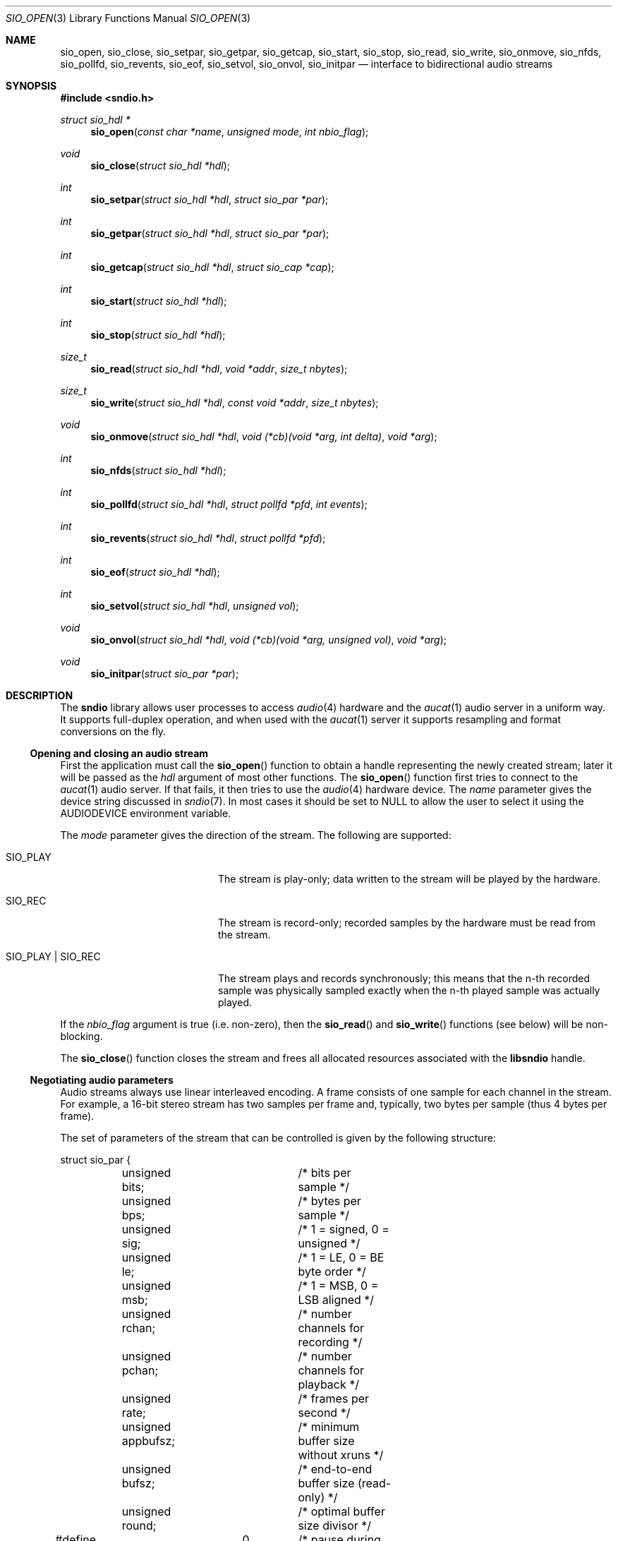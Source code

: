 .\" $OpenBSD: sio_open.3,v 1.21 2009/07/25 11:15:56 ratchov Exp $
.\"
.\" Copyright (c) 2007 Alexandre Ratchov <alex@caoua.org>
.\"
.\" Permission to use, copy, modify, and distribute this software for any
.\" purpose with or without fee is hereby granted, provided that the above
.\" copyright notice and this permission notice appear in all copies.
.\"
.\" THE SOFTWARE IS PROVIDED "AS IS" AND THE AUTHOR DISCLAIMS ALL WARRANTIES
.\" WITH REGARD TO THIS SOFTWARE INCLUDING ALL IMPLIED WARRANTIES OF
.\" MERCHANTABILITY AND FITNESS. IN NO EVENT SHALL THE AUTHOR BE LIABLE FOR
.\" ANY SPECIAL, DIRECT, INDIRECT, OR CONSEQUENTIAL DAMAGES OR ANY DAMAGES
.\" WHATSOEVER RESULTING FROM LOSS OF USE, DATA OR PROFITS, WHETHER IN AN
.\" ACTION OF CONTRACT, NEGLIGENCE OR OTHER TORTIOUS ACTION, ARISING OUT OF
.\" OR IN CONNECTION WITH THE USE OR PERFORMANCE OF THIS SOFTWARE.
.\"
.Dd $Mdocdate: July 25 2009 $
.Dt SIO_OPEN 3
.Os
.Sh NAME
.Nm sio_open ,
.Nm sio_close ,
.Nm sio_setpar ,
.Nm sio_getpar ,
.Nm sio_getcap ,
.Nm sio_start ,
.Nm sio_stop ,
.Nm sio_read ,
.Nm sio_write ,
.Nm sio_onmove ,
.Nm sio_nfds ,
.Nm sio_pollfd ,
.Nm sio_revents ,
.Nm sio_eof ,
.Nm sio_setvol ,
.Nm sio_onvol ,
.Nm sio_initpar
.Nd interface to bidirectional audio streams
.Sh SYNOPSIS
.Fd #include <sndio.h>
.Ft "struct sio_hdl *"
.Fn "sio_open" "const char *name" "unsigned mode" "int nbio_flag"
.Ft "void"
.Fn "sio_close" "struct sio_hdl *hdl"
.Ft "int"
.Fn "sio_setpar" "struct sio_hdl *hdl" "struct sio_par *par"
.Ft "int"
.Fn "sio_getpar" "struct sio_hdl *hdl" "struct sio_par *par"
.Ft "int"
.Fn "sio_getcap" "struct sio_hdl *hdl" "struct sio_cap *cap"
.Ft "int"
.Fn "sio_start" "struct sio_hdl *hdl"
.Ft "int"
.Fn "sio_stop" "struct sio_hdl *hdl"
.Ft "size_t"
.Fn "sio_read" "struct sio_hdl *hdl" "void *addr" "size_t nbytes"
.Ft "size_t"
.Fn "sio_write" "struct sio_hdl *hdl" "const void *addr" "size_t nbytes"
.Ft "void"
.Fn "sio_onmove" "struct sio_hdl *hdl" "void (*cb)(void *arg, int delta)" "void *arg"
.Ft "int"
.Fn "sio_nfds" "struct sio_hdl *hdl"
.Ft "int"
.Fn "sio_pollfd" "struct sio_hdl *hdl" "struct pollfd *pfd" "int events"
.Ft "int"
.Fn "sio_revents" "struct sio_hdl *hdl" "struct pollfd *pfd"
.Ft "int"
.Fn "sio_eof" "struct sio_hdl *hdl"
.Ft "int"
.Fn "sio_setvol" "struct sio_hdl *hdl" "unsigned vol"
.Ft "void"
.Fn "sio_onvol" "struct sio_hdl *hdl" "void (*cb)(void *arg, unsigned vol)" "void *arg"
.Ft "void"
.Fn "sio_initpar" "struct sio_par *par"
.\"Fd #define SIO_BPS(bits)
.\"Fd #define SIO_LE_NATIVE
.Sh DESCRIPTION
The
.Nm sndio
library allows user processes to access
.Xr audio 4
hardware and the
.Xr aucat 1
audio server in a uniform way.
It supports full-duplex operation, and when
used with the
.Xr aucat 1
server it supports resampling and format
conversions on the fly.
.Ss Opening and closing an audio stream
First the application must call the
.Fn sio_open
function to obtain a handle representing the newly created stream;
later it will be passed as the
.Ar hdl
argument of most other functions.
The
.Fn sio_open
function first tries to connect to the
.Xr aucat 1
audio server.
If that fails, it then tries to use the
.Xr audio 4
hardware device.
The
.Ar name
parameter gives the device string discussed in
.Xr sndio 7 .
In most cases it should be set to NULL to allow
the user to select it using the
.Ev AUDIODEVICE
environment variable.
.Pp
The
.Ar mode
parameter gives the direction of the stream.
The following are supported:
.Bl -tag -width "SIO_PLAY | SIO_REC"
.It SIO_PLAY
The stream is play-only; data written to the stream will be played
by the hardware.
.It SIO_REC
The stream is record-only; recorded samples by the hardware
must be read from the stream.
.It SIO_PLAY | SIO_REC
The stream plays and records synchronously; this means that
the n-th recorded sample was physically sampled exactly when
the n-th played sample was actually played.
.El
.Pp
If the
.Ar nbio_flag
argument is true (i.e. non-zero), then the
.Fn sio_read
and
.Fn sio_write
functions (see below) will be non-blocking.
.Pp
The
.Fn sio_close
function closes the stream and frees all allocated resources
associated with the
.Nm libsndio
handle.
.Ss Negotiating audio parameters
Audio streams always use linear interleaved encoding.
A frame consists of one sample for each channel in the stream.
For example, a 16-bit stereo stream has two samples per frame
and, typically, two bytes per sample (thus 4 bytes per frame).
.Pp
The set of parameters of the stream that can be controlled
is given by the following structure:
.Bd -literal
struct sio_par {
	unsigned bits;		/* bits per sample */
	unsigned bps;		/* bytes per sample */
	unsigned sig;		/* 1 = signed, 0 = unsigned */
	unsigned le;		/* 1 = LE, 0 = BE byte order */
	unsigned msb;		/* 1 = MSB, 0 = LSB aligned */
	unsigned rchan;		/* number channels for recording */
	unsigned pchan;		/* number channels for playback */
	unsigned rate;		/* frames per second */
	unsigned appbufsz;	/* minimum buffer size without xruns */
	unsigned bufsz;		/* end-to-end buffer size (read-only) */
	unsigned round;		/* optimal buffer size divisor */
#define SIO_IGNORE	0	/* pause during xrun */
#define SIO_SYNC	1	/* resync after xrun */
#define SIO_ERROR	2	/* terminate on xrun */
	unsigned xrun;		/* what to do on overrun/underrun */
};
.Ed
.Pp
The parameters are as follows:
.Bl -tag -width "appbufsz"
.It Va bits
Number of bits per sample: must be between 1 and 32.
.It Va bps
Bytes per samples; if specified, it must be large enough to hold all bits.
By default it's set to the smallest power of two large enough to hold
.Va bits .
.It Va sig
If set (i.e. non-zero) then the samples are signed, else unsigned.
.It Va le
If set, then the byte order is little endian, else big endian;
it's meaningful only if
.Va bps
\*(Gt 1.
.It Va msb
If set, then the
.Va bits
bits are aligned in the packet to the most significant bit
(i.e. lower bits are padded),
else to the least significant bit
(i.e. higher bits are padded);
it's meaningful only if
.Va bits
\*(Lt
.Va bps
* 8.
.It Va rchan
The number of recorded channels; meaningful only if
.Va SIO_REC
mode was selected.
.It Va pchan
The number of played channels; meaningful only if
.Va SIO_PLAY
mode was selected.
.It Va rate
The sampling frequency in Hz.
.It Va bufsz
The maximum number of frames that may be buffered.
This parameter takes into account any buffers, and
can be used for latency calculations.
It is read-only.
.It Va appbufsz
Size of the buffer in frames the application must maintain non empty
(on the play end) or non full (on the record end) by calling
.Fn sio_write
or
.Fn sio_read
fast enough to avoid overrun or underrun conditions.
The audio subsystem may use additional buffering, thus this
parameter cannot be used for latency calculations
.It Va round
Optimal number of frames that the application buffers
should be a multiple of, to get best performance.
Applications can use this parameter to round their block size.
.It Va xrun
The action when the client doesn't accept
recorded data or doesn't provide data to play fast enough;
it can be set to one of the
.Va SIO_IGNORE ,
.Va SIO_SYNC
or
.Va SIO_ERROR
constants.
.El
.Pp
There are two approaches to negotiate parameters of the stream:
.Bl -bullet
.It
Advanced applications may use native parameters of
the audio subsystem.
This is the best approach from a performance point of view
since it involves no extra format conversions.
The
.Fn sio_getcap ,
described below,
can be used to get the list of native parameter sets and then
.Fn sio_initpar
and
.Fn sio_setpar
can be used to select a working set.
.It
Simpler applications that do not have performance constraints may set up
the audio subsystem to use their own parameters.
The
.Va sio_par
structure must be initialized using the
.Fn sio_initpar
function, filled with the desired parameters and
the
.Fn sio_setpar
function must be called.
Finally, the
.Fn sio_getpar
function should be used to ensure that parameters were actually
accepted.
Sometimes the rate set can be slightly different to what was requested.
A difference of about 0.5% is not audible and should be ignored.
.El
.Pp
If
.Nm libsndio
is used to connect to the
.Xr aucat 1
server, a transparent emulation layer will
automatically be set up, and in this case any
parameters are supported.
.Pp
To ease filling the
.Va sio_par
structure, the
following macros can be used:
.Bl -tag -width "SIO_BPS(bits)"
.It "SIO_BPS(bits)"
Return the smallest value for
.Va bps
that is a power of two and that is large enough to
hold
.Va bits .
.It "SIO_LE_NATIVE"
Can be used to set the
.Va le
parameter when native byte order is required.
.El
.Pp
Note that (once initialized with the
.Fn sio_initpar
function), not all fields of the
.Va sio_par
structure must be filled; it is recommended to fill only
the required parameters, as other ones will default to
reasonable values.
This approach also ensures that if, in the future, newer parameters
are added, then older unaware applications will continue to
behave correctly.
.Ss Getting stream capabilities
Advanced applications can fetch the native
parameters of the audio subsystem and then choose parameters
optimal for both the application and the audio subsystem.
In this case applications must be able to do
the necessary format conversions.
The
.Va sio_cap
structure, filled by the
.Fn sio_getcap
function, contains the list of parameter configurations.
Each configuration contains multiple parameter sets.
The application must examine all configurations, and
choose its parameter set from
.Em one
of the configurations.
Parameters of different configurations
.Em are not
usable together.
.Bd -literal
struct sio_cap {
	struct sio_enc {			/* allowed encodings */
		unsigned bits;
		unsigned bps;
		unsigned sig;
		unsigned le;
		unsigned msb;
	} enc[SIO_NENC];
	unsigned rchan[SIO_NCHAN];	/* allowed rchans */
	unsigned pchan[SIO_NCHAN];	/* allowed pchans */
	unsigned rate[SIO_NRATE];	/* allowed rates */
	unsigned nconf;			/* num. of confs[] */
	struct sio_conf {
		unsigned enc;		/* bitmask of enc[] indexes */
		unsigned rchan;		/* bitmask of rchan[] indexes */
		unsigned pchan;		/* bitmask of pchan[] indexes */
		unsigned rate;		/* bitmask of rate[] indexes */
	} confs[SIO_NCONF];
};
.Ed
.Pp
The parameters are as follows:
.Bl -tag -width "rchan[SIO_NCHAN]"
.It Va enc[SIO_NENC]
Array of supported encodings.
The tuple of
.Va bits ,
.Va bps ,
.Va sig ,
.Va le
and
.Va msb
parameters are usable in the corresponding parameters
of the
.Va sio_par
structure.
.It Va rchan[SIO_NCHAN]
Array of supported channel numbers for recording usable
in the
.Va sio_par
structure.
.It Va pchan[SIO_NCHAN]
Array of supported channel numbers for playback usable
in the
.Va sio_par
structure.
.It Va rate[SIO_NRATE]
Array of supported sample rates usable
in the
.Va sio_par
structure.
.It Va nconf
Number of different configurations available, i.e. number
of filled elements of the
.Va confs[]
array.
.It Va confs[SIO_NCONF]
Array of available configurations.
Each configuration contains bitmasks indicating which
elements of the above parameter arrays are valid for the
given configuration.
For instance, if the second bit of
.Va rate
is set, in the
.Va sio_conf
structure, then the second element of the
.Va rate[SIO_NRATE]
array of the
.Va sio_cap
structure is valid for this configuration.
.El
.Ss Starting and stopping the stream
The
.Fn sio_start
function puts the stream in a waiting state:
the stream will wait for playback data to be provided
(using the
.Fn sio_write
function).
Once enough data is queued to ensure that play buffers
will not underrun, actual playback is started automatically.
If record mode only is selected, then recording starts
immediately.
In full-duplex mode, playback and recording will start
synchronously as soon as enough data to play is available.
.Pp
The
.Fn sio_stop
function stops playback and recording and puts the audio subsystem
in the same state as after
.Fn sio_open
is called.
Samples in the play buffers are not discarded, and will continue to
be played after
.Fn sio_stop
returns.
.Ss Playing and recording
When record mode is selected, the
.Fn sio_read
function must be called to retrieve recorded data; it must be called
often enough to ensure that internal buffers will not overrun.
It will store at most
.Ar nbytes
bytes at the
.Ar addr
location and return the number of bytes stored.
Unless the
.Ar nbio_flag
flag is set, it will block until data becomes available and
will return zero only on error.
.Pp
Similarly, when play mode is selected, the
.Fn sio_write
function must be called to provide data to play.
Unless the
.Ar nbio_flag
is set,
.Fn sio_write
will block until the requested amount of data is written.
.Ss Non-blocking mode operation
If the
.Ar nbio_flag
is set on
.Fn sio_open ,
then the
.Fn sio_read
and
.Fn sio_write
functions will never block; if no data is available, they will
return zero immediately.
.Pp
Note that non-blocking mode must be used on bidirectional streams.
For instance, if recording is blocked in
.Fn sio_read
then, even if samples can be played,
.Fn sio_write
cannot be called and the play buffers may underrun.
.Pp
To avoid busy loops when non-blocking mode is used, the
.Xr poll 2
system call can be used to check if data can be
read from or written to the stream.
The
.Fn sio_pollfd
function fills the array
.Ar pfd
of
.Va pollfd
structures, used by
.Xr poll 2 ,
with
.Ar events ;
the latter is a bit-mask of
.Va POLLIN
and
.Va POLLOUT
constants; refer to
.Xr poll 2
for more details.
.Fn sio_pollfd
returns the number of
.Va pollfd
structures filled.
The
.Fn sio_revents
function returns the bit-mask set by
.Xr poll 2
in the
.Va pfd
array of
.Va pollfd
structures.
If
.Va POLLIN
is set,
.Fn sio_read
can be called without blocking.
If
.Va POLLOUT
is set,
.Fn sio_write
can be called without blocking.
POLLHUP may be set if an error occurs, even if
it is not selected with
.Fn sio_pollfd .
.Pp
The
.Fn sio_nfds
function returns the number of
.Va pollfd
structures the caller must preallocate in order to be sure
that
.Fn sio_pollfd
will never overrun.
.Ss Synchronizing non-audio events to the stream in real-time
In order to perform actions at precise positions of the stream,
such as displaying video in sync with the audio stream,
the application must be notified in real-time of the exact
position in the stream the hardware is processing.
.Pp
The
.Fn sio_onmove
function can be used to register the
.Va cb
callback function that will be called by the
.Nm sndio
library at regular time intervals to notify the application
the position in the stream changed.
The
.Va delta
argument contains the number of frames the hardware moved in the stream
since the last call of
.Va cb .
The value of the
.Va arg
pointer is passed to the callback and can contain anything.
.Pp
If desired, the application can maintain the current position by
starting from zero (when
.Fn sio_start
is called) and adding to the current position
.Va delta
every time
.Fn cb
is called.
Note that at the beginning the current position might be
negative indicating that the stream is being buffered,
but has not reached the hardware yet.
.Ss Measuring the latency and buffers usage
The playback latency is the delay it will take for the
frame just written to become audible, expressed in number of frames.
The exact playback
latency can be obtained by subtracting the current position
from the number of frames written.
Once playback is actually started (first sample audible)
the latency will never exceed the
.Va bufsz
parameter (see the sections above).
There's a phase during which
.Fn sio_write
only queues data;
once there's enough data, actual playback starts.
During this phase the current position is negative and
the latency might be longer than
.Va bufsz .
.Pp
In any cases, at most
.Va bufsz
frames are buffered.
This value takes into account all buffers,
including device, kernel and socket buffers.
During the buffering phase, the number of frames stored
is equal to the number of frames written.
Once playback is started, it is equal to the number of frames
written minus the current position.
.Pp
The recording latency is obtained similarly, by subtracting
the number of frames read from the current position.
.Pp
It is strongly discouraged to use the latency and/or the buffer
usage for anything but monitoring.
Especially, note that
.Fn sio_write
might block even if there is buffer space left;
using the buffer usage to guess if
.Fn sio_write
would block is false and leads to unreliable programs \(en consider using
.Xr poll 2
for this.
.Ss Handling buffer overruns and underruns
When the application cannot accept recorded data fast enough,
the record buffer (of size
.Va appbufsz )
might overrun; in this case recorded data is lost.
Similarly if the application cannot provide data to play
fast enough, the play buffer underruns and silence is played
instead.
Depending on the
.Va xrun
parameter of the
.Va sio_par
structure, the audio subsystem will behave as follows:
.Bl -tag -width "SIO_IGNORE"
.It SIO_IGNORE
The stream is paused during overruns and underruns,
thus the current position (obtained through
.Va sio_onmove )
stops being incremented.
Once the overrun and/or underrun condition is gone, the stream is unpaused;
play and record are always kept in sync.
With this mode, the application cannot notice
underruns and/or overruns and shouldn't care about them.
.Pp
This mode is the default.
It's suitable for applications,
like audio players and telephony, where time
is not important and overruns or underruns are not short.
.It SIO_SYNC
If the play buffer underruns, then silence is played,
but in order to reach the right position in time,
the same amount of written samples will be
discarded once the application is unblocked.
Similarly, if the record buffer overruns, then
samples are discarded, but the same amount of silence will be
returned later.
The current position (obtained through
.Va sio_onmove )
is still incremented.
When the play buffer underruns the play latency might become negative;
when the record buffer overruns, the record latency might become
larger than
.Va bufsz .
.Pp
This mode is suitable for applications, like music production,
where time is important and where underruns or overruns are
short and rare.
.It SIO_ERROR
With this mode, on the first play buffer underrun or
record buffer overrun, the stream is terminated and
no other function than
.Fn sio_close
will succeed.
.Pp
This mode is mostly useful for testing; portable
applications shouldn't depend on it, since it's not available
on other systems.
.El
.Ss Controlling the volume
The
.Fn sio_setvol
function can be used to set playback attenuation.
The
.Va vol
parameter takes a value between 0 (maximum attenuation)
and
.Dv SIO_MAXVOL
(no attenuation).
It specifies the weight the audio subsystem will
give to this stream.
It is not meant to control hardware parameters like
speaker gain; the
.Xr mixerctl 1
interface should be used for that purpose instead.
.Pp
An application can use the
.Fn sio_onvol
function to register a callback function that
will be called each time the volume is changed,
including when
.Fn sio_setvol
is used.
The callback is always invoked when
.Fn sio_onvol
is called in order to provide the initial volume.
An application can safely assume that once
.Fn sio_onvol
returns, the callback has already been invoked and thus
the current volume is available.
.Ss Error handling
Errors related to the audio subsystem
(like hardware errors, dropped connections) and
programming errors (e.g. call to
.Fn sio_read
on a play-only stream) are considered fatal.
Once an error occurs, all functions taking a
.Va sio_hdl
argument, except
.Fn sio_close
and
.Fn sio_eof ,
stop working (i.e. always return 0).
.Pp
The
.Fn sio_eof
function can be used at any stage;
it returns 0 if there's no pending error, and a non-zero
value if there's an error.
.Sh RETURN VALUES
The
.Fn sio_open
function returns the newly created handle on success or NULL
on failure.
The
.Fn sio_setpar ,
.Fn sio_getpar ,
.Fn sio_getcap ,
.Fn sio_start ,
.Fn sio_stop ,
.Fn sio_pollfd
and
.Fn sio_setvol
functions return 1 on success and 0 on failure.
The
.Fn sio_read
and
.Fn sio_write
functions return the number of bytes transferred.
.Sh ENVIRONMENT
.Bl -tag -width "AUDIODEVICEXXX" -compact
.It Ev AUDIODEVICE
Device to use if
.Fn sio_open
is called with a NULL
.Va name
argument.
.It Ev SIO_DEBUG
The debug level:
may be a value between 0 and 2.
.El
.Sh FILES
.Bl -tag -width "/tmp/aucat-<uid>/softaudio0" -compact
.It Pa /tmp/aucat-<uid>/softaudio0
Default path to
.Xr aucat 1
socket to connect to.
.It Pa /dev/audio
Default
.Xr audio 4
device to use.
.El
.\".Sh EXAMPLES
.\".Bd -literal -offset indent
.\".Ed
.Sh SEE ALSO
.Xr aucat 1 ,
.Xr audio 4 ,
.Xr sndio 7 ,
.Xr audio 9
.Sh BUGS
The
.Xr audio 4
driver cannot drain playback buffers in the background, thus if
.Nm libsndio
is used to directly access an
.Xr audio 4
device,
the
.Fn sio_stop
function will stop playback immediately.
.Pp
The
.Xr aucat 1
server doesn't implement flow control (for performance reasons).
If the application doesn't consume recorded data fast enough then
.Dq "control messages"
are delayed (or lost) and consequently
overruns and underruns stay unnoticed by the application in the
.Va SIO_SYNC
mode (overruns and underruns are handled on the server side, so
synchronization is never lost).
.Pp
The
.Fn sio_open ,
.Fn sio_setpar ,
.Fn sio_getpar ,
.Fn sio_getcap ,
.Fn sio_start
and
.Fn sio_stop
functions may block for a very short period of time, thus they should
be avoided in code sections where blocking is not desirable.
